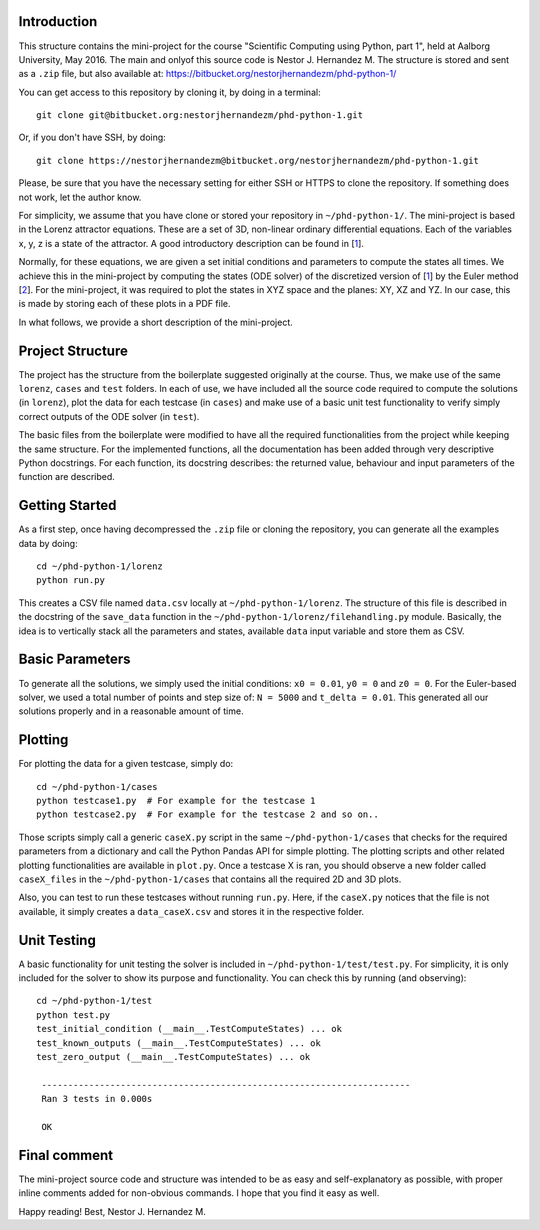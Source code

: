 Introduction
------------
This structure contains the mini-project for the course
"Scientific Computing using Python, part 1", held at Aalborg University,
May 2016. The main and onlyof this source code is Nestor J. Hernandez M.
The structure is stored and sent as a ``.zip`` file, but also
available at: https://bitbucket.org/nestorjhernandezm/phd-python-1/

You can get access to this repository by cloning it, by doing
in a terminal::

  git clone git@bitbucket.org:nestorjhernandezm/phd-python-1.git

Or, if you don't have SSH, by doing::

  git clone https://nestorjhernandezm@bitbucket.org/nestorjhernandezm/phd-python-1.git

Please, be sure that you have the necessary setting for either SSH or HTTPS
to clone the repository. If something does not work, let the author know.

For simplicity, we assume that you have clone or stored your repository
in ``~/phd-python-1/``. The mini-project is based in the Lorenz attractor
equations. These are a set of 3D, non-linear ordinary differential equations.
Each of the variables x, y, z is a state of the attractor. A good introductory
description can be found in [1_].

.. _1: https://en.wikipedia.org/wiki/Lorenz_system

Normally, for these equations, we are given a set initial conditions
and parameters to compute the states all times. We achieve this in
the mini-project by computing the states (ODE solver) of the discretized
version of [1_] by the Euler method [2_]. For the mini-project, it was
required to plot the states in XYZ space and the planes: XY, XZ and YZ.
In our case, this is made by storing each of these plots in a PDF file.

.. _2: https://en.wikipedia.org/wiki/Euler_method

In what follows, we provide a short description of the mini-project.

Project Structure
-----------------
The project has the structure from the boilerplate suggested originally
at the course. Thus, we make use of the same ``lorenz``, ``cases`` and
``test`` folders. In each of use, we have included all the source code
required to compute the solutions (in ``lorenz``), plot the data for
each testcase (in ``cases``) and make use of a basic unit test functionality
to verify simply correct outputs of the ODE solver (in ``test``).

The basic files from the boilerplate were modified to have all the
required functionalities from the project while keeping the same structure.
For the implemented functions, all the documentation has been added through
very descriptive Python docstrings. For each function, its docstring
describes: the returned value, behaviour and input parameters of the
function are described.

Getting Started
---------------
As a first step, once having decompressed the ``.zip`` file or cloning
the repository, you can generate all the examples data by doing::

  cd ~/phd-python-1/lorenz
  python run.py

This creates a CSV file named ``data.csv`` locally at
``~/phd-python-1/lorenz``. The structure of this file is described in
the docstring of the ``save_data`` function in the
``~/phd-python-1/lorenz/filehandling.py`` module. Basically, the idea
is to vertically stack all the parameters and states, available
``data`` input variable and store them as CSV.

Basic Parameters
----------------
To generate all the solutions, we simply used the initial conditions:
``x0 = 0.01``, ``y0 = 0`` and ``z0 = 0``. For the Euler-based solver,
we used a total number of points and step size of: ``N = 5000`` and
``t_delta = 0.01``. This generated all our solutions properly and
in a reasonable amount of time.


Plotting
--------
For plotting the data for a given testcase, simply do::

  cd ~/phd-python-1/cases
  python testcase1.py  # For example for the testcase 1
  python testcase2.py  # For example for the testcase 2 and so on..

Those scripts simply call a generic ``caseX.py`` script in the same
``~/phd-python-1/cases`` that checks for the required parameters from
a dictionary and call the Python Pandas API for simple plotting.
The plotting scripts and other related plotting functionalities are
available in ``plot.py``. Once a testcase X is ran, you should observe
a new folder called ``caseX_files`` in the ``~/phd-python-1/cases``
that contains all the required 2D and 3D plots.

Also, you can test to run these testcases without running ``run.py``.
Here, if the ``caseX.py`` notices that the file is not available, it
simply creates a ``data_caseX.csv`` and stores it in the respective
folder.

Unit Testing
------------
A basic functionality for unit testing the solver is included in
``~/phd-python-1/test/test.py``. For simplicity, it is only included
for the solver to show its purpose and functionality. You can check this by running (and observing)::

  cd ~/phd-python-1/test
  python test.py
  test_initial_condition (__main__.TestComputeStates) ... ok
  test_known_outputs (__main__.TestComputeStates) ... ok
  test_zero_output (__main__.TestComputeStates) ... ok

   ----------------------------------------------------------------------
   Ran 3 tests in 0.000s

   OK

Final comment
-------------
The mini-project source code and structure was intended to be as easy and
self-explanatory as possible, with proper inline comments added for
non-obvious commands. I hope that you find it easy as well.

Happy reading!
Best,
Nestor J. Hernandez M.